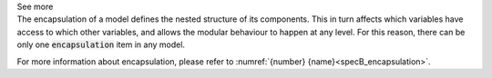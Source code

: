 .. _inform4_3:

.. container:: toggle

  .. container:: header

    See more

  .. container:: infospec

    The encapsulation of a model defines the nested structure of its components.
    This in turn affects which variables have access to which other variables, and allows the modular behaviour to happen at any level.
    For this reason, there can be only one :code:`encapsulation` item in any model.

    For more information about encapsulation, please refer to :numref:`{number} {name}<specB_encapsulation>`.
